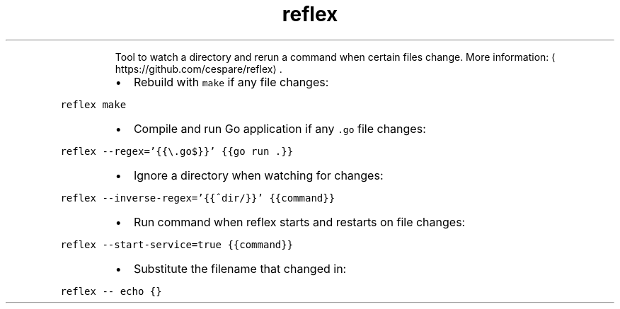 .TH reflex
.PP
.RS
Tool to watch a directory and rerun a command when certain files change.
More information: \[la]https://github.com/cespare/reflex\[ra]\&.
.RE
.RS
.IP \(bu 2
Rebuild with \fB\fCmake\fR if any file changes:
.RE
.PP
\fB\fCreflex make\fR
.RS
.IP \(bu 2
Compile and run Go application if any \fB\fC\&.go\fR file changes:
.RE
.PP
\fB\fCreflex \-\-regex='{{\\.go$}}' {{go run .}}\fR
.RS
.IP \(bu 2
Ignore a directory when watching for changes:
.RE
.PP
\fB\fCreflex \-\-inverse\-regex='{{^dir/}}' {{command}}\fR
.RS
.IP \(bu 2
Run command when reflex starts and restarts on file changes:
.RE
.PP
\fB\fCreflex \-\-start\-service=true {{command}}\fR
.RS
.IP \(bu 2
Substitute the filename that changed in:
.RE
.PP
\fB\fCreflex \-\- echo {}\fR
